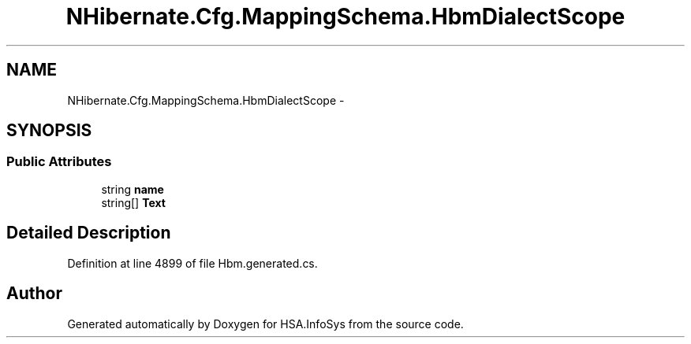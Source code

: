 .TH "NHibernate.Cfg.MappingSchema.HbmDialectScope" 3 "Fri Jul 5 2013" "Version 1.0" "HSA.InfoSys" \" -*- nroff -*-
.ad l
.nh
.SH NAME
NHibernate.Cfg.MappingSchema.HbmDialectScope \- 
.PP
 

.SH SYNOPSIS
.br
.PP
.SS "Public Attributes"

.in +1c
.ti -1c
.RI "string \fBname\fP"
.br
.ti -1c
.RI "string[] \fBText\fP"
.br
.in -1c
.SH "Detailed Description"
.PP 

.PP
Definition at line 4899 of file Hbm\&.generated\&.cs\&.

.SH "Author"
.PP 
Generated automatically by Doxygen for HSA\&.InfoSys from the source code\&.
